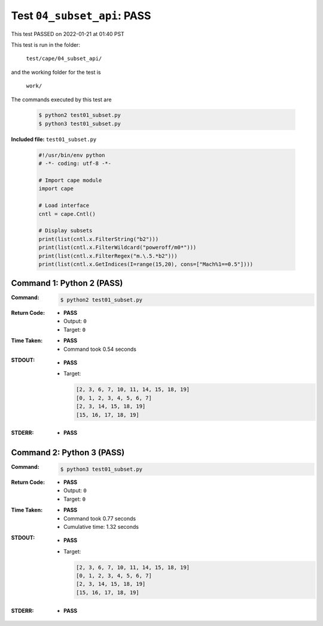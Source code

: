 
.. This documentation written by TestDriver()
   on 2022-01-21 at 01:40 PST

Test ``04_subset_api``: PASS
==============================

This test PASSED on 2022-01-21 at 01:40 PST

This test is run in the folder:

    ``test/cape/04_subset_api/``

and the working folder for the test is

    ``work/``

The commands executed by this test are

    .. code-block:: console

        $ python2 test01_subset.py
        $ python3 test01_subset.py

**Included file:** ``test01_subset.py``

    .. code-block:: python

        #!/usr/bin/env python
        # -*- coding: utf-8 -*-
        
        # Import cape module
        import cape
        
        # Load interface
        cntl = cape.Cntl()
        
        # Display subsets
        print(list(cntl.x.FilterString("b2")))
        print(list(cntl.x.FilterWildcard("poweroff/m0*")))
        print(list(cntl.x.FilterRegex("m.\.5.*b2")))
        print(list(cntl.x.GetIndices(I=range(15,20), cons=["Mach%1==0.5"])))
        

Command 1: Python 2 (PASS)
---------------------------

:Command:
    .. code-block:: console

        $ python2 test01_subset.py

:Return Code:
    * **PASS**
    * Output: ``0``
    * Target: ``0``
:Time Taken:
    * **PASS**
    * Command took 0.54 seconds
:STDOUT:
    * **PASS**
    * Target:

      .. code-block:: none

        [2, 3, 6, 7, 10, 11, 14, 15, 18, 19]
        [0, 1, 2, 3, 4, 5, 6, 7]
        [2, 3, 14, 15, 18, 19]
        [15, 16, 17, 18, 19]
        

:STDERR:
    * **PASS**

Command 2: Python 3 (PASS)
---------------------------

:Command:
    .. code-block:: console

        $ python3 test01_subset.py

:Return Code:
    * **PASS**
    * Output: ``0``
    * Target: ``0``
:Time Taken:
    * **PASS**
    * Command took 0.77 seconds
    * Cumulative time: 1.32 seconds
:STDOUT:
    * **PASS**
    * Target:

      .. code-block:: none

        [2, 3, 6, 7, 10, 11, 14, 15, 18, 19]
        [0, 1, 2, 3, 4, 5, 6, 7]
        [2, 3, 14, 15, 18, 19]
        [15, 16, 17, 18, 19]
        

:STDERR:
    * **PASS**

